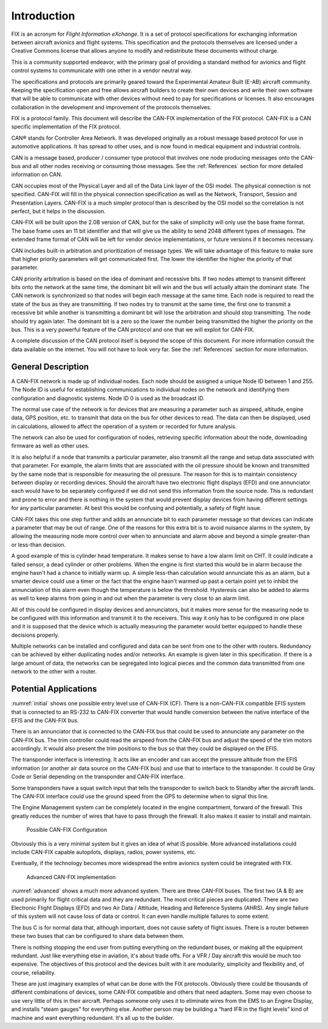 Introduction
============

FIX is an acronym for *Flight Information eXchange*.  It is a set of protocol
specifications for exchanging information between aircraft avionics and flight
systems.  This specification and the protocols themselves are licensed under a
Creative Commons license that allows anyone to modify and redistribute these
documents without charge.

This is a community supported endeavor, with the primary goal of providing a
standard method for avionics and flight control systems to communicate with one
other in a vendor neutral way.

The specifications and protocols are primarily geared toward the Experimental
Amateur Built (E-AB) aircraft community.  Keeping the specification open and
free allows aircraft builders to create their own devices and write their own
software that will be able to communicate with other devices without need to pay
for specifications or licenses.  It also encourages collaboration in the
development and improvement of the protocols themselves.

FIX is a protocol family.  This document will describe the CAN-FIX
implementation of the FIX protocol.  CAN-FIX is a CAN specific implementation of
the FIX protocol.

CAN® stands for Controller Area Network.  It was developed originally as a
robust message based protocol for use in automotive applications.  It has spread
to other uses, and is now found in medical equipment and industrial controls.

CAN is a message based, producer / consumer type protocol that involves one node
producing messages onto the CAN-bus and all other nodes receiving or consuming
those messages.  See the :ref:`References` section for more detailed
information on CAN.

CAN occupies most of the Physical Layer and all of the Data Link layer of the
OSI model.  The physical connection is not specified.  CAN-FIX will fill in the
physical connection specification as well as the Network, Transport, Session and
Presentation Layers.  CAN-FIX is a much simpler protocol than is described by
the OSI model so the correlation is not perfect, but it helps in the discussion.

CAN-FIX will be built upon the 2.0B version of CAN, but for the sake of
simplicity will only use the base frame format.  The base frame uses an 11 bit
identifier and that will give us the ability to send 2048 different types of
messages.  The extended frame format of CAN will be left for vendor device
implementations, or future versions if it becomes necessary.

CAN includes built-in arbitration and prioritization of message types.  We will
take advantage of this feature to make sure that higher priority parameters will
get communicated first.  The lower the identifier the higher the priority of
that parameter.

CAN priority arbitration is based on the idea of dominant and recessive bits.
If two nodes attempt to transmit different bits onto the network at the same
time, the dominant bit will win and the bus will actually attain the dominant
state.  The CAN network is synchronized so that nodes will begin each message at
the same time.  Each node is required to read the state of the bus as they are
transmitting.  If two nodes try to transmit at the same time, the first one to
transmit a recessive bit while another is transmitting a dominant bit will lose
the arbitration and should stop transmitting.  The node should try again later.
The dominant bit is a zero so the lower the number being transmitted the higher
the priority on the bus.  This is a very powerful feature of the CAN protocol
and one that we will exploit for CAN-FIX.

A complete discussion of the CAN protocol itself is beyond the scope of this
document.  For more information consult the data available on the internet.  You
will not have to look very far.  See the :ref:`References` section for more
information.

General Description
-------------------

A CAN-FIX network is made up of individual nodes.  Each node should be assigned
a unique Node ID between 1 and 255.  The Node ID is useful for establishing
communications to individual nodes on the network and identifying them
configuration and diagnostic systems.  Node ID 0 is used as the broadcast ID.

The normal use case of the network is for devices that are measuring a parameter
such as airspeed, altitude, engine data, GPS position, etc. to transmit that
data on the bus for other devices to read.  The data can then be displayed, used
in calculations, allowed to affect the operation of a system or recorded for
future analysis.

The network can also be used for configuration of nodes, retrieving specific
information about the node, downloading firmware as well as other uses.

It is also helpful if a node that transmits a particular parameter, also
transmit all the range and setup data associated with that parameter.  For
example, the alarm limits that are associated with the oil pressure should be
known and transmitted by the same node that is responsible for measuring the oil
pressure.  The reason for this is to maintain consistency between display or
recording devices.  Should the aircraft have two electronic flight displays
(EFD) and one annunciator each would have to be separately configured if we did
not send this information from the source node.  This is redundant and prone to
error and there is nothing in the system that would prevent display devices from
having different settings for any particular parameter.  At best this would be
confusing and potentially, a safety of flight issue.

CAN-FIX takes this one step further and adds an annunciate bit to each parameter
message so that devices can indicate a parameter that may be out of range.  One
of the reasons for this extra bit is to avoid nuisance alarms in the system, by
allowing the measuring node more control over when to annunciate and alarm above
and beyond a simple greater-than or less-than decision.

A good example of this is cylinder head temperature.  It makes sense to have a
low alarm limit on CHT.  It could indicate a failed sensor, a dead cylinder or
other problems.  When the engine is first started this would be in alarm because
the engine hasn't had a chance to initially warm up.  A simple less-than
calculation would annunciate this as an alarm, but a smarter device could use a
timer or the fact that the engine hasn't warmed up past a certain point yet to
inhibit the annunciation of this alarm even though the temperature is below the
threshold.  Hysteresis can also be added to alarms as well to keep alarms from
going in and out when the parameter is very close to an alarm limit.

All of this could be configured in display devices and annunciators, but
it makes more sense for the measuring node to be configured with this
information and transmit it to the receivers.  This way it
only has to be configured in one place and it is supposed that the device
which is actually measuring the parameter would better equipped to handle these
decisions properly.

Multiple networks can be installed and configured and data can be sent from one
to the other with routers.  Redundancy can be achieved by either duplicating
nodes and/or networks.  An example is given later in this specification.  If
there is a large amount of data, the networks can be segregated into logical
pieces and the common data transmitted from one network to the other with a
router.

Potential Applications
----------------------

:numref:`initial` shows one possible entry level use of CAN-FIX (CF).  There is
a non-CAN-FIX compatible EFIS system that is connected to an RS-232 to CAN-FIX
converter that would handle conversion between the native interface of the EFIS
and the CAN-FIX bus.

There is an annunciator that is connected to the CAN-FIX bus that could be used
to annunciate any parameter on the CAN-FIX bus.  The trim controller could read
the airspeed from the CAN-FIX bus and adjust the speed of the trim motors
accordingly. It would also present the trim positions to the bus so that they
could be displayed on the EFIS.

The transponder interface is interesting.  It acts like an encoder and can
accept the pressure altitude from the EFIS information (or another air data
source on the CAN-FIX bus) and use that to interface to the transponder.  It
could be Gray Code or Serial depending on the transponder and CAN-FIX interface.

Some transponders have a squat switch input that tells the transponder to switch
back to Standby after the aircraft lands.  The CAN-FIX interface could use the
ground speed from the GPS to determine when to signal this line.

The Engine Management system can be completely located in the engine
compartment, forward of the firewall.  This greatly reduces the number of wires
that have to pass through the firewall.  It also makes it easier to install and
maintain.

.. _initial:
.. figure:: images/initial.png
   :alt: Possible CAN-FIX Configuration

   Possible CAN-FIX Configuration

Obviously this is a very minimal system but it gives an idea of what iS
possible.  More advanced installations could include CAN-FIX capable autopilots,
displays, radios, power systems, etc.

Eventually, if the technology becomes more widespread the entire avionics system
could be integrated with FIX.

.. _advanced:
.. figure:: images/advanced.png
   :alt: Advanced CAN-FIX implementation

   Advanced CAN-FIX implementation

:numref:`advanced` shows a much more advanced system.  There are three CAN-FIX
buses.  The first two (A & B) are used primarily for flight critical data and
they are redundant.  The most critical pieces are duplicated.  There are two
Electronic Flight Displays (EFD) and two Air Data / Attitude, Heading and
Reference Systems (AHRS).  Any single failure of this system will not cause loss
of data or control.  It can even handle multiple failures to some extent.

The bus C is for normal data that, although important, does not cause safety of
flight issues.  There is a router between these two buses that can be configured
to share data between them.

There is nothing stopping the end user from putting everything on the redundant
buses, or making all the equipment redundant.  Just like everything else in
aviation, it's about trade offs.  For a VFR / Day aircraft this would be much
too expensive.  The objectives of this protocol and the devices built with it
are modularity, simplicity and flexibility and, of course, reliability.

These are just imaginary examples of what can be done with the FIX protocols.
Obviously there could be thousands of different combinations of devices, some
CAN-FIX compatible and others that need adapters.  Some may even choose to use
very little of this in their aircraft.  Perhaps someone only uses it to
eliminate wires from the EMS to an Engine Display, and installs “steam gauges”
for everything else.  Another person may be building a “hard IFR in the flight
levels” kind of machine and want everything redundant.  It's all up to the
builder.
